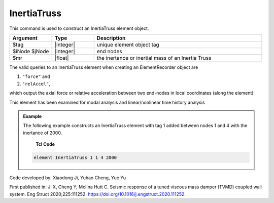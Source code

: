 .. _InertiaTruss:

InertiaTruss
^^^^^^^^^^^^^^^^^^^^^^^^^^^

This command is used to construct an InertiaTruss element object. 


.. function:: element InertiaTruss $tag $iNode $jNode $mr

.. csv-table:: 
   :header: "Argument", "Type", "Description"
   :widths: 10, 10, 40

   $tag, |integer|,	unique element object tag
   $iNode $jNode, |integer|,  end nodes
   $mr, |float|,     the inertance or inertial mass of an Inertia Truss


The valid queries to an InertiaTruss element when creating an ElementRecorder object are 

#. ``"force"`` and 
#. ``"relAccel"``, 

which output the axial force or relative acceleration between two end-nodes in local coordinates (along the element)

This element has been examined for modal analysis and linear/nonlinear time history analysis

.. admonition:: Example 

   The following example constructs an InertiaTruss element with tag 1 added between nodes 1 and 4 with the inertance of 2000.

    **Tcl Code**

   .. code-block:: tcl

      element InertiaTruss 1 1 4 2000

Code developed by: Xiaodong Ji, Yuhao Cheng, Yue Yu

First published in: Ji X, Cheng Y, Molina Hutt C. Seismic response of a tuned viscous mass damper (TVMD) coupled wall system. Eng Struct 2020;225:111252. https://doi.org/10.1016\/j.engstruct.2020.111252.
